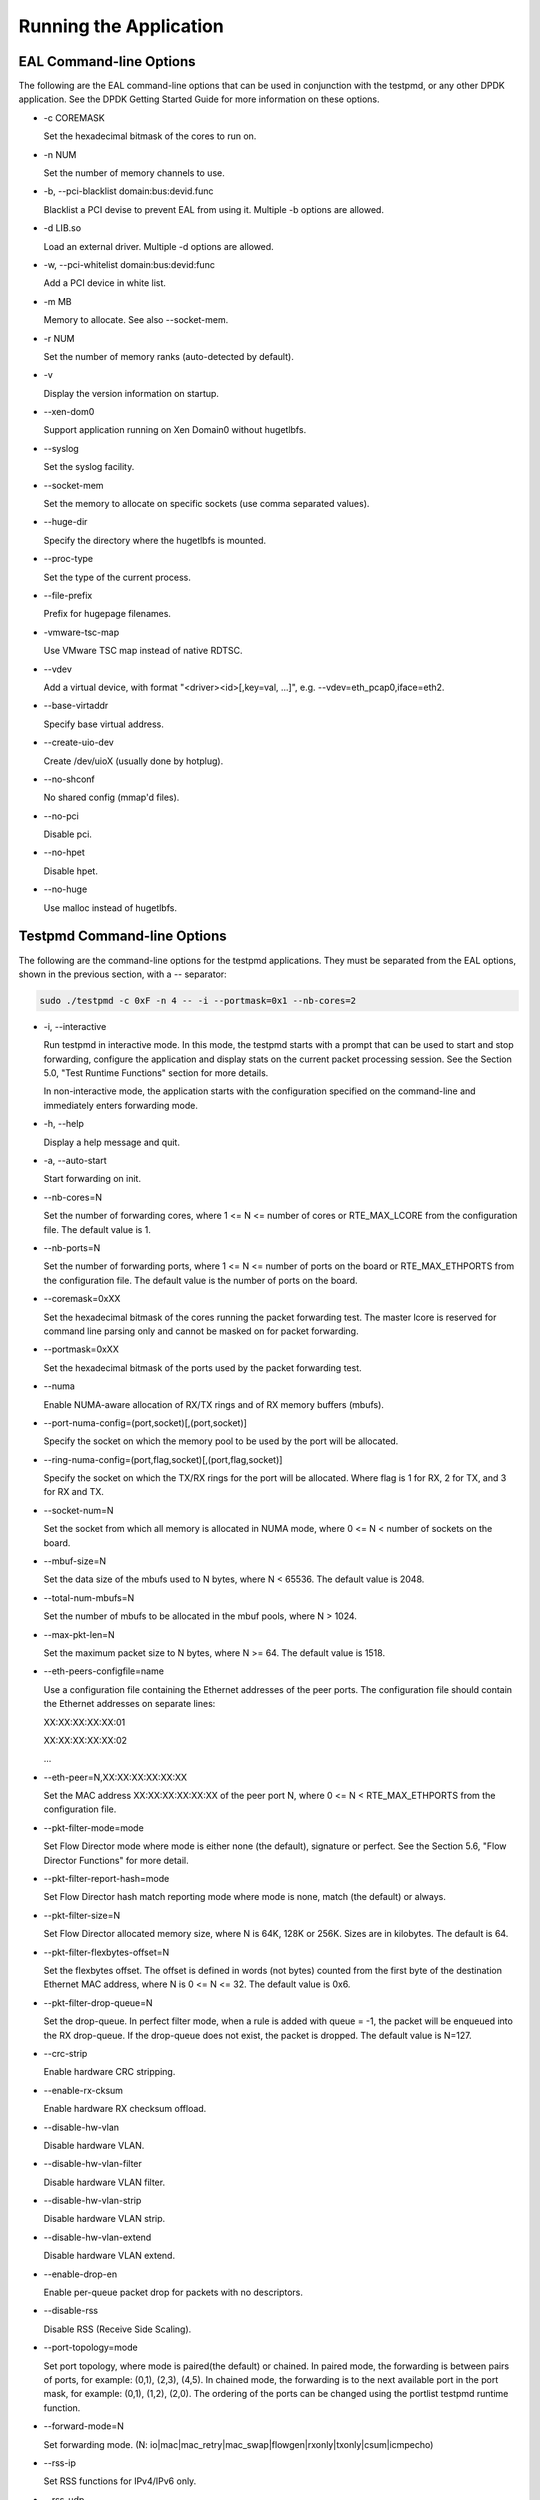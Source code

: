 ..  BSD LICENSE
    Copyright(c) 2010-2014 Intel Corporation. All rights reserved.
    All rights reserved.

    Redistribution and use in source and binary forms, with or without
    modification, are permitted provided that the following conditions
    are met:

    * Redistributions of source code must retain the above copyright
    notice, this list of conditions and the following disclaimer.
    * Redistributions in binary form must reproduce the above copyright
    notice, this list of conditions and the following disclaimer in
    the documentation and/or other materials provided with the
    distribution.
    * Neither the name of Intel Corporation nor the names of its
    contributors may be used to endorse or promote products derived
    from this software without specific prior written permission.

    THIS SOFTWARE IS PROVIDED BY THE COPYRIGHT HOLDERS AND CONTRIBUTORS
    "AS IS" AND ANY EXPRESS OR IMPLIED WARRANTIES, INCLUDING, BUT NOT
    LIMITED TO, THE IMPLIED WARRANTIES OF MERCHANTABILITY AND FITNESS FOR
    A PARTICULAR PURPOSE ARE DISCLAIMED. IN NO EVENT SHALL THE COPYRIGHT
    OWNER OR CONTRIBUTORS BE LIABLE FOR ANY DIRECT, INDIRECT, INCIDENTAL,
    SPECIAL, EXEMPLARY, OR CONSEQUENTIAL DAMAGES (INCLUDING, BUT NOT
    LIMITED TO, PROCUREMENT OF SUBSTITUTE GOODS OR SERVICES; LOSS OF USE,
    DATA, OR PROFITS; OR BUSINESS INTERRUPTION) HOWEVER CAUSED AND ON ANY
    THEORY OF LIABILITY, WHETHER IN CONTRACT, STRICT LIABILITY, OR TORT
    (INCLUDING NEGLIGENCE OR OTHERWISE) ARISING IN ANY WAY OUT OF THE USE
    OF THIS SOFTWARE, EVEN IF ADVISED OF THE POSSIBILITY OF SUCH DAMAGE.

Running the Application
=======================

EAL Command-line Options
------------------------

The following are the EAL command-line options that can be used in conjunction with the testpmd,
or any other DPDK application.
See the DPDK Getting Started Guide for more information on these options.

*   -c COREMASK

    Set the hexadecimal bitmask of the cores to run on.

*   -n NUM

    Set the number of memory channels to use.

*   -b, --pci-blacklist domain:bus:devid.func

    Blacklist a PCI devise to prevent EAL from using it. Multiple -b options are allowed.

*   -d LIB.so

    Load an external driver. Multiple -d options are allowed.

*   -w, --pci-whitelist domain:bus:devid:func

    Add a PCI device in white list.

*   -m MB

    Memory to allocate. See also --socket-mem.

*   -r NUM

    Set the number of memory ranks (auto-detected by default).

*   -v

    Display the version information on startup.

*   --xen-dom0

    Support application running on Xen Domain0 without hugetlbfs.

*   --syslog

    Set the syslog facility.

*   --socket-mem

    Set the memory to allocate on specific sockets (use comma separated values).

*   --huge-dir

    Specify the directory where the hugetlbfs is mounted.

*   --proc-type

    Set the type of the current process.

*   --file-prefix

    Prefix for hugepage filenames.

*   -vmware-tsc-map

    Use VMware TSC map instead of native RDTSC.

*   --vdev

    Add a virtual device, with format "<driver><id>[,key=val, ...]", e.g. --vdev=eth_pcap0,iface=eth2.

*   --base-virtaddr

    Specify base virtual address.

*   --create-uio-dev

    Create /dev/uioX (usually done by hotplug).

*   --no-shconf

    No shared config (mmap'd files).

*   --no-pci

    Disable pci.

*   --no-hpet

    Disable hpet.

*   --no-huge

    Use malloc instead of hugetlbfs.


Testpmd Command-line Options
----------------------------

The following are the command-line options for the testpmd applications.
They must be separated from the EAL options, shown in the previous section, with a -- separator:

.. code-block:: console

    sudo ./testpmd -c 0xF -n 4 -- -i --portmask=0x1 --nb-cores=2

*   -i, --interactive

    Run testpmd in interactive mode.
    In this mode, the testpmd starts with a prompt that can be used to start and stop forwarding,
    configure the application and display stats on the current packet processing session.
    See the Section 5.0, "Test Runtime Functions" section for more details.

    In non-interactive mode,
    the application starts with the configuration specified on the command-line and
    immediately enters forwarding mode.

*   -h, --help

    Display a help message and quit.

*   -a, --auto-start

    Start forwarding on init.

*   --nb-cores=N

    Set the number of forwarding cores,
    where 1 <= N <= number of cores or RTE_MAX_LCORE from the configuration file.
    The default value is 1.

*   --nb-ports=N

    Set the number of forwarding ports,
    where 1 <= N <= number of ports on the board or RTE_MAX_ETHPORTS from the configuration file.
    The default value is the number of ports on the board.

*   --coremask=0xXX

    Set the hexadecimal bitmask of the cores running the packet forwarding test.
    The master lcore is reserved for command line parsing only and cannot be masked on for packet forwarding.

*   --portmask=0xXX

    Set the hexadecimal bitmask of the ports used by the packet forwarding test.

*   --numa

    Enable NUMA-aware allocation of RX/TX rings and of RX memory buffers (mbufs).

*   --port-numa-config=(port,socket)[,(port,socket)]

    Specify the socket on which the memory pool to be used by the port will be allocated.

*   --ring-numa-config=(port,flag,socket)[,(port,flag,socket)]

    Specify the socket on which the TX/RX rings for the port will be allocated.
    Where flag is 1 for RX, 2 for TX, and 3 for RX and TX.

*   --socket-num=N

    Set the socket from which all memory is allocated in NUMA mode,
    where 0 <= N < number of sockets on the board.

*   --mbuf-size=N

    Set the data size of the mbufs used to N bytes, where N < 65536. The default value is 2048.

*   --total-num-mbufs=N

    Set the number of mbufs to be allocated in the mbuf pools, where N > 1024.

*   --max-pkt-len=N

    Set the maximum packet size to N bytes, where N >= 64. The default value is 1518.

*   --eth-peers-configfile=name

    Use a configuration file containing the Ethernet addresses of the peer ports.
    The configuration file should contain the Ethernet addresses on separate lines:

    XX:XX:XX:XX:XX:01

    XX:XX:XX:XX:XX:02

    ...

*   --eth-peer=N,XX:XX:XX:XX:XX:XX

    Set the MAC address XX:XX:XX:XX:XX:XX of the peer port N,
    where 0 <= N < RTE_MAX_ETHPORTS from the configuration file.

*   --pkt-filter-mode=mode

    Set Flow Director mode where mode is either none (the default), signature or perfect.
    See the Section 5.6, "Flow Director Functions" for more detail.

*   --pkt-filter-report-hash=mode

    Set Flow Director hash match reporting mode where mode is none, match (the default) or always.

*   --pkt-filter-size=N

    Set Flow Director allocated memory size, where N is 64K, 128K or 256K.
    Sizes are in kilobytes. The default is 64.

*   --pkt-filter-flexbytes-offset=N

    Set the flexbytes offset.
    The offset is defined in words (not bytes) counted from the first byte of the destination Ethernet MAC address,
    where N is 0 <= N <= 32.
    The default value is 0x6.

*   --pkt-filter-drop-queue=N

    Set the drop-queue.
    In perfect filter mode, when a rule is added with queue = -1, the packet will be enqueued into the RX drop-queue.
    If the drop-queue does not exist, the packet is dropped. The default value is N=127.

*   --crc-strip

    Enable hardware CRC stripping.

*   --enable-rx-cksum

    Enable hardware RX checksum offload.

*   --disable-hw-vlan

    Disable hardware VLAN.

*   --disable-hw-vlan-filter

    Disable hardware VLAN filter.

*   --disable-hw-vlan-strip

    Disable hardware VLAN strip.

*   --disable-hw-vlan-extend

    Disable hardware VLAN extend.

*   --enable-drop-en

    Enable per-queue packet drop for packets with no descriptors.

*   --disable-rss

    Disable RSS (Receive Side Scaling).

*   --port-topology=mode

    Set port topology, where mode is paired(the default) or chained.
    In paired mode, the forwarding is between pairs of ports, for example: (0,1), (2,3), (4,5).
    In chained mode, the forwarding is to the next available port in the port mask, for example: (0,1), (1,2), (2,0).
    The ordering of the ports can be changed using the portlist testpmd runtime function.

*   --forward-mode=N

    Set forwarding mode. (N: io|mac|mac_retry|mac_swap|flowgen|rxonly|txonly|csum|icmpecho)

*   --rss-ip

    Set RSS functions for IPv4/IPv6 only.

*   --rss-udp

    Set RSS functions for IPv4/IPv6 and UDP.

*   --rxq=N

    Set the number of RX queues per port to N, where 1 <= N <= 65535.
    The default value is 1.

*   --rxd=N

    Set the number of descriptors in the RX rings to N, where N > 0.
    The default value is 128.

*   --txq=N

    Set the number of TX queues per port to N, where 1 <= N <= 65535.
    The default value is 1.

*   --txd=N

    Set the number of descriptors in the TX rings to N, where N > 0.
    The default value is 512.

*   --burst=N

    Set the number of packets per burst to N, where 1 <= N <= 512.
    The default value is 16.

*   --mbcache=N

    Set the cache of mbuf memory pools to N, where 0 <= N <= 512.
    The default value is 16.

*   --rxpt=N

    Set the prefetch threshold register of RX rings to N, where N >= 0.
    The default value is 8.

*   --rxht=N

    Set the host threshold register of RX rings to N, where N >= 0.
    The default value is 8.

*   --rxfreet=N

    Set the free threshold of RX descriptors to N, where 0 <= N < value of --rxd.
    The default value is 0.

*   --rxwt=N

    Set the write-back threshold register of RX rings to N, where N >= 0.
    The default value is 4.

*   --txpt=N

    Set the prefetch threshold register of TX rings to N, where N >= 0.
    The default value is 36.

*   --txht=N

    Set the host threshold register of TX rings to N, where N >= 0.
    The default value is 0.

*   --txwt=N

    Set the write-back threshold register of TX rings to N, where N >= 0.
    The default value is 0.

*   --txfreet=N

    Set the transmit free threshold of TX rings to N, where 0 <= N <= value of --txd.
    The default value is 0.

*   --txrst=N

    Set the transmit RS bit threshold of TX rings to N, where 0 <= N <= value of --txd.
    The default value is 0.

*   --txqflags=0xXXXXXXXX

    Set the hexadecimal bitmask of TX queue flags, where 0 <= N <= 0x7FFFFFFF.
    The default value is 0.

*   --rx-queue-stats-mapping=(port,queue,mapping)[,(port,queue,mapping)]

    Set the RX queues statistics counters mapping 0 <= mapping <= 15.

*   --tx-queue-stats-mapping=(port,queue,mapping)[,(port,queue,mapping)]

    Set the TX queues statistics counters mapping 0 <= mapping <= 15.

*   --no-flush-rx

    Don't flush the RX streams before starting forwarding. Used mainly with PCAP drivers.

*   --txpkts=X[,Y]

    Set TX segment sizes.

*   --disable-link-check

    Disable check on link status when starting/stopping ports.
